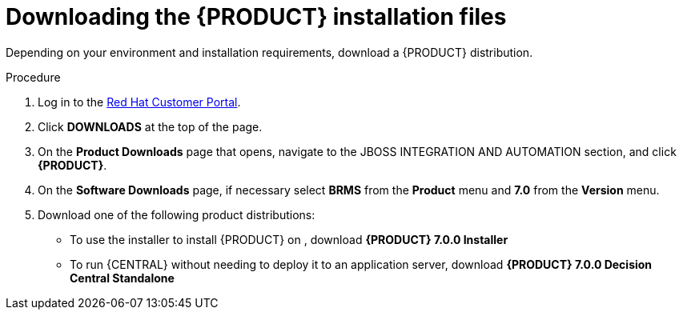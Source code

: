 [id='install-download-proc']
= Downloading the {PRODUCT} installation files

Depending on your environment and installation requirements, download a {PRODUCT} distribution.

.Procedure
. Log in to the https://access.redhat.com[Red Hat Customer Portal].
. Click *DOWNLOADS* at the top of the page.
. On the *Product Downloads* page that opens, navigate to the JBOSS INTEGRATION AND AUTOMATION section, and click *{PRODUCT}*.
. On the *Software Downloads* page, if necessary select *BRMS* from the *Product* menu and *7.0* from the *Version* menu.
. Download one of the following product distributions:
* To use the installer to install {PRODUCT} on 
ifeval::["{context}" == "install-on-eap"]
{EAP} 7.1
endif::[]
ifeval::["{context}" == "install-on-jws"]
Red Hat JBoss Web Server 3.1
endif::[]  
, download *{PRODUCT} 7.0.0 Installer* 
ifdef::PAM[]
(`rhpam-installer-7.0.0.GA.jar`).
endif::PAM[]
ifdef::DM[]
(`rhdm-installer-7.0.0.GA.jar`).
endif::DM[]

ifeval::["{context}" == "install-on-eap"]
* To install {PRODUCT} on {EAP} 7.1 using the deployable zip files, download:
** *{PRODUCT} 7.0.0 {KIE_SERVER} for All Supported EE7 Containers*
ifdef::PAM[]
(`rhpam-installer-7.0.0.GA.jar`).
endif::PAM[]
ifdef::DM[]
(`rhdm-7.0.0.GA-kie-server-ee7.zip`)
endif::DM[]
** *{PRODUCT} 7.0.0 {CENTRAL} Deployable for {EAP} 7* 
(`rhdm-7.0.0.GA-kie-server-ee7.zip`)
endif::[]
ifeval::["{context}" == "install-on-jws"]
* To install {KIE_SERVER} on Red Hat JBoss Web Server 3.1 using the deployable zip file, download *{PRODUCT} 7.0.0 Add Ons* 
ifdef::PAM[]
(`rhpam-7.0.0.GA-add-ons.zip`)
endif::PAM[]
ifdef::DM[]
(`rhdm-7.0.0.GA-add-ons.zip`)
endif::DM[]
endif::[] 
* To run {CENTRAL} without needing to deploy it to an application server, download *{PRODUCT} 7.0.0 Decision Central Standalone* 
ifdef::PAM[]
(`rhpam-7.0.0.GA-decision-central-standalone.jar`)
endif::PAM[]
ifdef::DM[]
(`rhdm-7.0.0.GA-decision-central-standalone.jar`)
endif::DM[]







 
